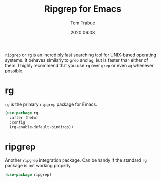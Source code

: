 #+title:  Ripgrep for Emacs
#+author: Tom Trabue
#+email:  tom.trabue@gmail.com
#+date:   2020:06:08
#+tags:

=ripgrep= or =rg= is an incredibly fast searching tool for UNIX-based operating
systems.  It behaves similarly to =grep= and =ag=, but is faster than either of
them. I highly recommend that you use =rg= over =grep= or even =ag= whenever
possible.

* rg
  =rg= is the primary =ripgrep= package for Emacs.

#+begin_src emacs-lisp :tangle yes
  (use-package rg
    :after (helm)
    :config
    (rg-enable-default-bindings))
#+end_src

* ripgrep
  Another =ripgrep= integration package. Can be handy if the standard =rg=
  package is not working properly.

#+begin_src emacs-lisp :tangle yes
  (use-package ripgrep)
#+end_src
